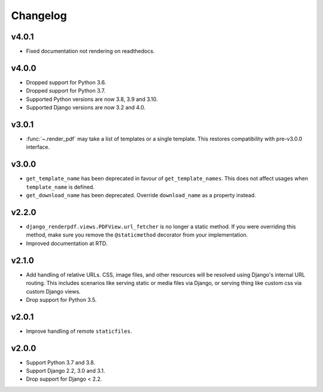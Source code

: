 Changelog
---------

v4.0.1
~~~~~~

- Fixed documentation not rendering on readthedocs.

v4.0.0
~~~~~~

- Dropped support for Python 3.6.
- Dropped support for Python 3.7.
- Supported Python versions are now 3.8, 3.9 and 3.10.
- Supported Django versions are now 3.2 and 4.0.

v3.0.1
~~~~~~
- :func:`~.render_pdf` may take a list of templates or a single template. This
  restores compatibility with pre-v3.0.0 interface.

v3.0.0
~~~~~~

- ``get_template_name`` has been deprecated in favour of ``get_template_names``. This
  does not affect usages when ``template_name`` is defined.
- ``get_download_name`` has been deprecated. Override ``download_name`` as a property
  instead.

v2.2.0
~~~~~~

- ``django_renderpdf.views.PDFView.url_fetcher`` is no longer a static method. If you
  were overriding this method, make sure you remove the ``@staticmethod`` decorator
  from your implementation.
- Improved documentation at RTD.

v2.1.0
~~~~~~

- Add handling of relative URLs.
  CSS, image files, and other resources will be resolved using Django's internal URL
  routing. This includes scenarios like serving static or media files via Django, or
  serving thing like custom css via custom Django views.
- Drop support for Python 3.5.

v2.0.1
~~~~~~

- Improve handling of remote ``staticfiles``.

v2.0.0
~~~~~~

- Support Python 3.7 and 3.8.
- Support Django 2.2, 3.0 and 3.1.
- Drop support for Django < 2.2.
